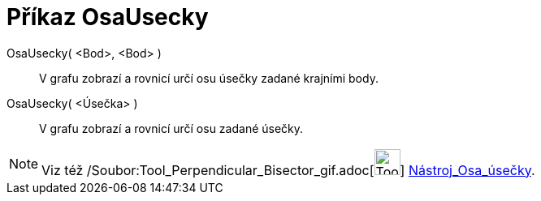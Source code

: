 = Příkaz OsaUsecky
:page-en: commands/PerpendicularBisector_Command
ifdef::env-github[:imagesdir: /cs/modules/ROOT/assets/images]

OsaUsecky( <Bod>, <Bod> )::
  V grafu zobrazí a rovnicí určí osu úsečky zadané krajními body.
OsaUsecky( <Úsečka> )::
  V grafu zobrazí a rovnicí určí osu zadané úsečky.

[NOTE]
====

Viz též /Soubor:Tool_Perpendicular_Bisector_gif.adoc[image:Tool_Perpendicular_Bisector.gif[Tool Perpendicular
Bisector.gif,width=32,height=32]] xref:/tools/Osa_úsečky.adoc[Nástroj_Osa_úsečky].

====
